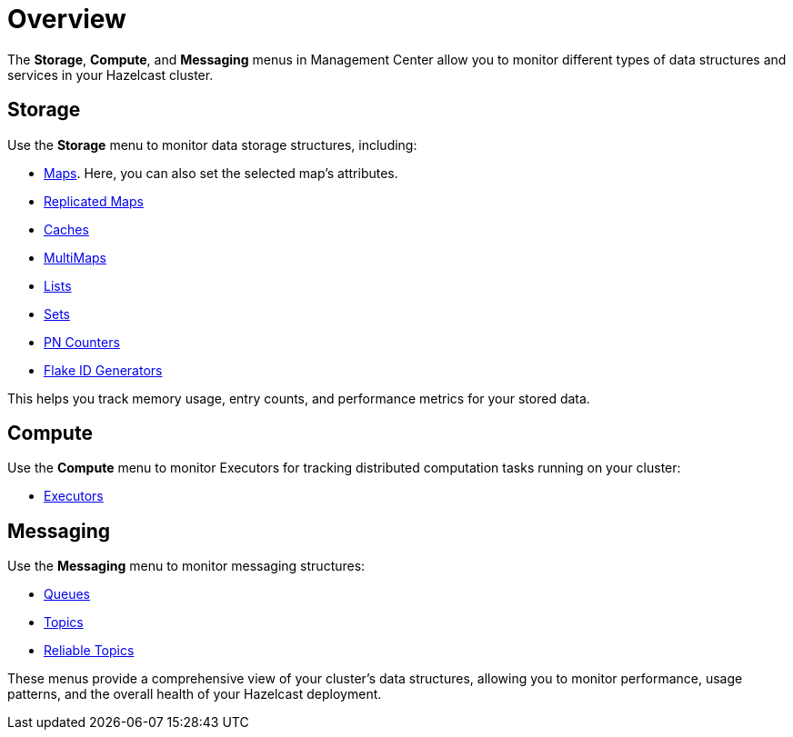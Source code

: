 = Overview
// :description: You can monitor data structures in your cluster using the *Storage*, *Compute*, and *Messaging* menus in Management Center.
:page-aliases: monitor-imdg:monitor-dds.adoc

// {description} Commented out as bold tags do not work properly when used within the description

The *Storage*, *Compute*, and *Messaging* menus in Management Center allow you to monitor different types of data structures and services in your Hazelcast cluster.

== Storage

Use the *Storage* menu to monitor data storage structures, including: 

* xref:data-structures:map.adoc[Maps]. Here, you can also set the selected map's attributes.
* xref:data-structures:replicated-map.adoc[Replicated Maps]
* xref:data-structures:cache.adoc[Caches]
* xref:data-structures:multimap.adoc[MultiMaps]
* xref:data-structures:list.adoc[Lists]
* xref:data-structures:set.adoc[Sets]
* xref:data-structures:pn-counter.adoc[PN Counters]
* xref:data-structures:flake-id-gen.adoc[Flake ID Generators]

This helps you track memory usage, entry counts, and performance metrics for your stored data. 

== Compute

Use the *Compute* menu to monitor Executors for tracking distributed computation tasks running on your cluster:

* xref:data-structures:executor.adoc[Executors]

== Messaging

Use the *Messaging* menu to monitor messaging structures:

* xref:data-structures:queue.adoc[Queues]
* xref:data-structures:topic.adoc[Topics]
* xref:data-structures:reliable-topic.adoc[Reliable Topics]

These menus provide a comprehensive view of your cluster's data structures, allowing you to monitor performance, usage patterns, and the overall health of your Hazelcast deployment.